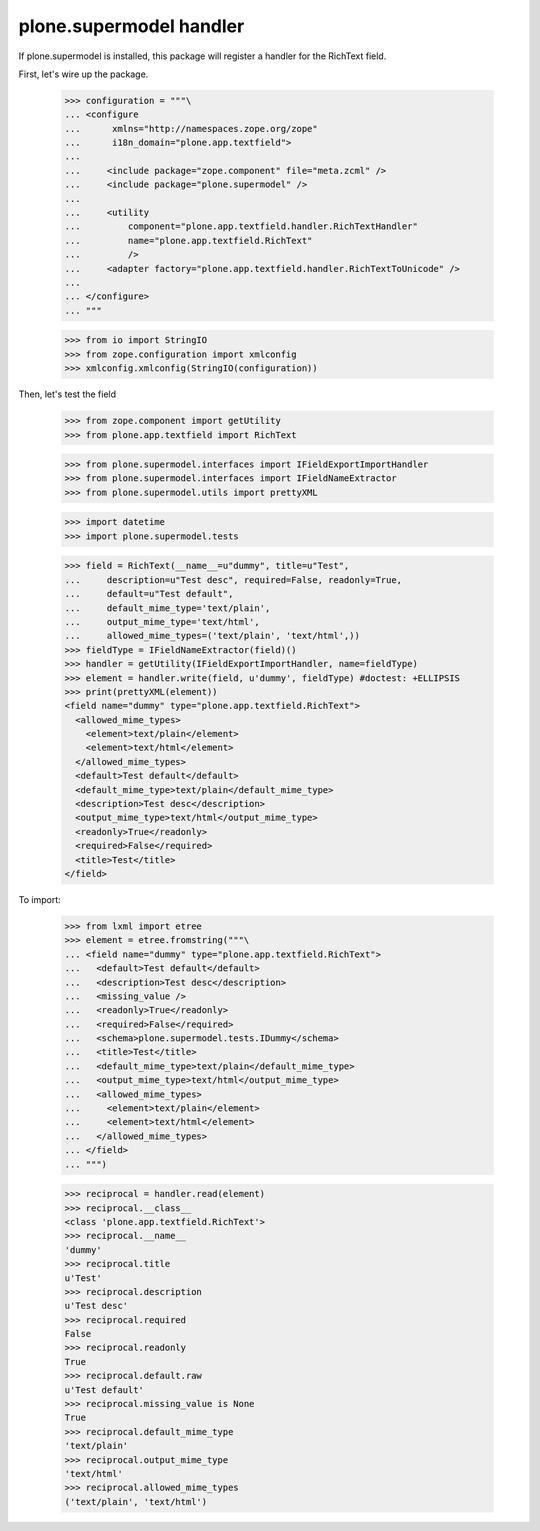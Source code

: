 plone.supermodel handler
========================

If plone.supermodel is installed, this package will register a handler
for the RichText field.

First, let's wire up the package.

    >>> configuration = """\
    ... <configure
    ...      xmlns="http://namespaces.zope.org/zope"
    ...      i18n_domain="plone.app.textfield">
    ...
    ...     <include package="zope.component" file="meta.zcml" />
    ...     <include package="plone.supermodel" />
    ...
    ...     <utility
    ...         component="plone.app.textfield.handler.RichTextHandler"
    ...         name="plone.app.textfield.RichText"
    ...         />
    ...     <adapter factory="plone.app.textfield.handler.RichTextToUnicode" />
    ...
    ... </configure>
    ... """

    >>> from io import StringIO
    >>> from zope.configuration import xmlconfig
    >>> xmlconfig.xmlconfig(StringIO(configuration))

Then, let's test the field

    >>> from zope.component import getUtility
    >>> from plone.app.textfield import RichText

    >>> from plone.supermodel.interfaces import IFieldExportImportHandler
    >>> from plone.supermodel.interfaces import IFieldNameExtractor
    >>> from plone.supermodel.utils import prettyXML

    >>> import datetime
    >>> import plone.supermodel.tests

    >>> field = RichText(__name__=u"dummy", title=u"Test",
    ...     description=u"Test desc", required=False, readonly=True,
    ...     default=u"Test default",
    ...     default_mime_type='text/plain',
    ...     output_mime_type='text/html',
    ...     allowed_mime_types=('text/plain', 'text/html',))
    >>> fieldType = IFieldNameExtractor(field)()
    >>> handler = getUtility(IFieldExportImportHandler, name=fieldType)
    >>> element = handler.write(field, u'dummy', fieldType) #doctest: +ELLIPSIS
    >>> print(prettyXML(element))
    <field name="dummy" type="plone.app.textfield.RichText">
      <allowed_mime_types>
        <element>text/plain</element>
        <element>text/html</element>
      </allowed_mime_types>
      <default>Test default</default>
      <default_mime_type>text/plain</default_mime_type>
      <description>Test desc</description>
      <output_mime_type>text/html</output_mime_type>
      <readonly>True</readonly>
      <required>False</required>
      <title>Test</title>
    </field>

To import:

    >>> from lxml import etree
    >>> element = etree.fromstring("""\
    ... <field name="dummy" type="plone.app.textfield.RichText">
    ...   <default>Test default</default>
    ...   <description>Test desc</description>
    ...   <missing_value />
    ...   <readonly>True</readonly>
    ...   <required>False</required>
    ...   <schema>plone.supermodel.tests.IDummy</schema>
    ...   <title>Test</title>
    ...   <default_mime_type>text/plain</default_mime_type>
    ...   <output_mime_type>text/html</output_mime_type>
    ...   <allowed_mime_types>
    ...     <element>text/plain</element>
    ...     <element>text/html</element>
    ...   </allowed_mime_types>
    ... </field>
    ... """)

    >>> reciprocal = handler.read(element)
    >>> reciprocal.__class__
    <class 'plone.app.textfield.RichText'>
    >>> reciprocal.__name__
    'dummy'
    >>> reciprocal.title
    u'Test'
    >>> reciprocal.description
    u'Test desc'
    >>> reciprocal.required
    False
    >>> reciprocal.readonly
    True
    >>> reciprocal.default.raw
    u'Test default'
    >>> reciprocal.missing_value is None
    True
    >>> reciprocal.default_mime_type
    'text/plain'
    >>> reciprocal.output_mime_type
    'text/html'
    >>> reciprocal.allowed_mime_types
    ('text/plain', 'text/html')
